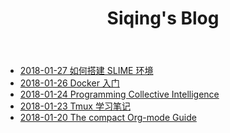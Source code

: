 #+TITLE: Siqing's Blog

   + [[file:the-common-lisp-development-environment.org][2018-01-27 如何搭建 SLIME 环境]]
   + [[file:get-started-with-docker.org][2018-01-26 Docker 入门]]
   + [[file:programming-collective-intelligence.org][2018-01-24 Programming Collective Intelligence]]
   + [[file:the-tmux-guide.org][2018-01-23 Tmux 学习笔记]]
   + [[file:the-compact-org-mode-guide.org][2018-01-20 The compact Org-mode Guide]]
